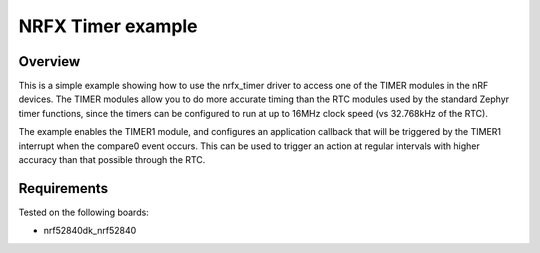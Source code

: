 NRFX Timer example
##################

Overview
********

This is a simple example showing how to use the nrfx_timer driver to access one of the TIMER modules in the nRF devices. 
The TIMER modules allow you to do more accurate timing than the RTC modules used by the standard Zephyr timer functions, since the timers can be configured to run at up to 16MHz clock speed (vs 32.768kHz of the RTC). 

The example enables the TIMER1 module, and configures an application callback that will be triggered by the TIMER1 interrupt when the compare0 event occurs. 
This can be used to trigger an action at regular intervals with higher accuracy than that possible through the RTC. 

Requirements
************

Tested on the following boards:

- nrf52840dk_nrf52840